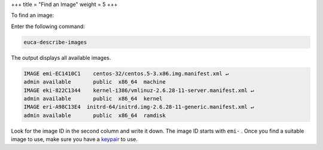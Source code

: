 +++
title = "Find an Image"
weight = 5
+++

..  _run_instance:

To find an image: 

Enter the following command: 

.. code::

  euca-describe-images

The output displays all available images. 

.. code::

  IMAGE	emi-EC1410C1	centos-32/centos.5-3.x86.img.manifest.xml ↵
  admin	available	public 	x86_64	machine
  IMAGE	eki-822C1344	kernel-i386/vmlinuz-2.6.28-11-server.manifest.xml ↵
  admin	available	public 	x86_64	kernel
  IMAGE	eri-A98C13E4  initrd-64/initrd.img-2.6.28-11-generic.manifest.xml ↵
  admin	available	public 	x86_64	ramdisk

Look for the image ID in the second column and write it down. The image ID starts with ``emi-`` . Once you find a suitable image to use, make sure you have a `keypair <create_keypairs.dita>`_ to use. 